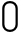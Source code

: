 SplineFontDB: 3.0
FontName: GOST2.304-81TypeA
FullName: GOST 2.304-81 Type A
FamilyName: GOST 2.304-81
Weight: Regular
Copyright: 
UComments: "2015-1-30: Created with FontForge (http://fontforge.org)"
Version: 001.000
StrokeWidth: 100
ItalicAngle: 0
UnderlinePosition: -100
UnderlineWidth: 100
Ascent: 1400
Descent: 400
InvalidEm: 0
LayerCount: 3
Layer: 0 0 "Back" 1
Layer: 1 0 "Fore" 0
Layer: 2 1 "Old" 0
XUID: [1021 655 1312083872 19032]
BaseHoriz: 4 'ideo' 'idtp' 'math' 'romn'
BaseScript: 'DFLT' 3  -400 1400 0 0
FSType: 0
OS2Version: 0
OS2_WeightWidthSlopeOnly: 1
OS2_UseTypoMetrics: 1
CreationTime: 1422632559
ModificationTime: 1422976621
PfmFamily: 33
TTFWeight: 400
TTFWidth: 5
LineGap: 90
VLineGap: 0
Panose: 2 0 5 3 0 0 2 4 0 3
OS2TypoAscent: 0
OS2TypoAOffset: 1
OS2TypoDescent: 0
OS2TypoDOffset: 1
OS2TypoLinegap: 90
OS2WinAscent: 0
OS2WinAOffset: 1
OS2WinDescent: 0
OS2WinDOffset: 1
HheadAscent: 0
HheadAOffset: 1
HheadDescent: 0
HheadDOffset: 1
OS2CapHeight: 1400
OS2XHeight: 1000
OS2FamilyClass: 2048
OS2Vendor: 'PfEd'
MarkAttachClasses: 1
DEI: 91125
LangName: 1033 "" "" "Normal" "" "" "" "" "" "" "Sergei S. Betke"
LangName: 1049 "" "" "+BB4EMQRLBEcEPQRLBDkA"
GaspTable: 4 8 10 20 13 60 15 65535 2 1
Encoding: UnicodeFull
Compacted: 1
UnicodeInterp: none
NameList: AGL For New Fonts
DisplaySize: -48
AntiAlias: 1
FitToEm: 1
WinInfo: 0 16 4
BeginPrivate: 0
EndPrivate
Grid
50 1500 m 0
 50 -500 l 1024
100 1500 m 0
 100 -500 l 1024
  Named: "1d"
150 1500 m 0
 150 -500 l 1024
200 1500 m 0
 200 -500 l 1024
  Named: "2d"
250 1500 m 0
 250 -500 l 1024
300 1500 m 0
 300 -500 l 1024
  Named: "3d"
350 1500 m 0
 350 -500 l 1024
400 1500 m 0
 400 -500 l 1024
  Named: "4d"
450 1500 m 0
 450 -500 l 1024
500 1500 m 0
 500 -500 l 1024
  Named: "5d"
550 1500 m 0
 550 -500 l 1024
600 1500 m 0
 600 -500 l 1024
  Named: "6d"
650 1500 m 0
 650 -500 l 1024
700 1500 m 0
 700 -500 l 1024
  Named: "7d"
750 1500 m 0
 750 -500 l 1024
800 1500 m 0
 800 -500 l 1024
  Named: "8d"
850 1500 m 0
 850 -500 l 1024
900 1500 m 0
 900 -500 l 1024
  Named: "9d"
950 1500 m 0
 950 -500 l 1024
1000 1500 m 0
 1000 -500 l 1024
  Named: "10d"
1050 1500 m 0
 1050 -500 l 1024
1100 1500 m 0
 1100 -500 l 1024
  Named: "11d"
1150 1500 m 0
 1150 -500 l 1024
1200 1500 m 0
 1200 -500 l 1024
  Named: "12d"
1250 1500 m 0
 1250 -500 l 1024
0 -400 m 0
 1500 -400 l 1024
  Named: "-k (-4d)"
0 -350 m 0
 1500 -350 l 1024
0 -300 m 0
 1500 -300 l 1024
  Named: "-3d"
0 -250 m 0
 1500 -250 l 1024
0 -200 m 0
 1500 -200 l 1024
  Named: "-2d"
0 -150 m 0
 1500 -150 l 1024
0 -100 m 0
 1500 -100 l 1024
  Named: "-1d"
0 -50 m 0
 1500 -50 l 1024
0 50 m 0
 1500 50 l 1024
0 100 m 0
 1500 100 l 1024
  Named: "1d"
0 150 m 0
 1500 150 l 1024
0 200 m 0
 1500 200 l 1024
  Named: "2d"
0 250 m 0
 1500 250 l 1024
0 300 m 0
 1500 300 l 1024
  Named: "3d"
0 350 m 0
 1500 350 l 1024
0 400 m 0
 1500 400 l 1024
  Named: "4d"
0 450 m 0
 1500 450 l 1024
0 500 m 0
 1500 500 l 1024
  Named: "5d"
0 550 m 0
 1500 550 l 1024
0 600 m 0
 1500 600 l 1024
  Named: "6d"
0 650 m 0
 1500 650 l 1024
0 700 m 0
 1500 700 l 1024
  Named: "7d"
0 750 m 0
 1500 750 l 1024
0 800 m 0
 1500 800 l 1024
  Named: "8d"
0 850 m 0
 1500 850 l 1024
0 900 m 0
 1500 900 l 1024
  Named: "9d"
0 950 m 0
 1500 950 l 1024
0 1000 m 0
 1500 1000 l 1024
  Named: "c (10d)"
0 1050 m 0
 1500 1050 l 1024
0 1100 m 0
 1500 1100 l 1024
  Named: "11d"
0 1150 m 0
 1500 1150 l 1024
0 1200 m 0
 1500 1200 l 1024
  Named: "12d"
0 1250 m 0
 1500 1250 l 1024
0 1300 m 0
 1500 1300 l 1024
  Named: "13d"
0 1350 m 0
 1500 1350 l 1024
0 1400 m 0
 1500 1400 l 1024
  Named: "h (14d)"
EndSplineSet
TeXData: 3 0 0 346030 173015 116508 582542 1048576 116508 783286 444596 497025 792723 393216 433062 380633 303038 157286 324010 404750 52429 2506097 1059062 262144
BeginChars: 1114112 1

StartChar: zero
Encoding: 48 48 0
Width: 900
VWidth: 1000
Flags: W
HStem: 0 100<308.603 591.397> 1300 100<305.7 594.3>
VStem: 100 100<206.63 1193.87> 700 100<206.63 1193.87>
LayerCount: 3
Back
Fore
SplineSet
200 350 m 2
 200 181 322 100 450 100 c 0
 578 100 700 181 700 350 c 2
 700 1050 l 2
 700 1219 588 1300 450 1300 c 24
 312 1300 200 1219 200 1050 c 2
 200 350 l 2
100 350 m 2
 100 1050 l 2
 100 1281 257 1400 450 1400 c 24
 643 1400 800 1281 800 1050 c 2
 800 350 l 2
 800 119 622 0 450 0 c 0
 278 0 100 119 100 350 c 2
EndSplineSet
Validated: 1
Layer: 2
EndChar
EndChars
EndSplineFont
